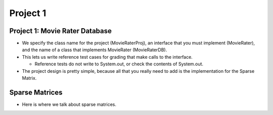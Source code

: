 .. This file is part of the OpenDSA eTextbook project. See
.. http://opendsa.org for more details.
.. Copyright (c) 2012-2020 by the OpenDSA Project Contributors, and
.. distributed under an MIT open source license.

.. avmetadata::
   :author: Cliff Shaffer

=========
Project 1
=========

Project 1: Movie Rater Database
-------------------------------

.. revealjs-slide::

* We specify the class name for the project (MovieRaterProj), an
  interface that you must implement (MovieRater), and the name of a
  class that implements MovieRater (MovieRaterDB).

* This lets us write reference test cases for grading that make calls
  to the interface.

  * Reference tests do not write to System.out, or check the contents
    of System.out.

* The project design is pretty simple, because all that you really
  need to add is the implementation for the Sparse Matrix.   


Sparse Matrices
---------------

.. revealjs-slide::

* Here is where we talk about sparse matrices.

.. image:: /Images/Sparse.png
   :width: 500
   :align: center
   :alt: Sparse Matrix
